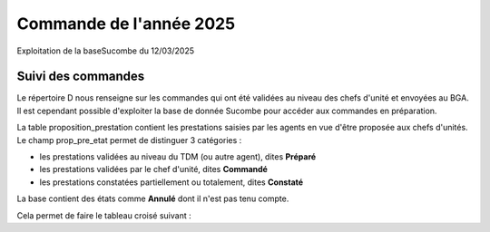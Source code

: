 Commande de l'année 2025
##############################
Exploitation de la baseSucombe du 12/03/2025

Suivi des commandes
==============================
Le répertoire D nous renseigne sur les commandes qui ont été validées au niveau des chefs d'unité et envoyées au BGA.
Il est cependant possible d'exploiter la base de donnée Sucombe pour accéder aux commandes en préparation.

La table proposition_prestation contient les prestations saisies par les agents en vue d'être proposée aux chefs d'unités.  
Le champ prop_pre_etat permet de distinguer 3 catégories :

* les prestations validées au niveau du TDM (ou autre agent), dites **Préparé**
* les prestations validées par le chef d'unité, dites **Commandé**
* les prestations constatées partiellement ou totalement, dites **Constaté**

La base contient des états comme **Annulé** dont il n'est pas tenu compte.

Cela permet de faire le tableau croisé suivant :


